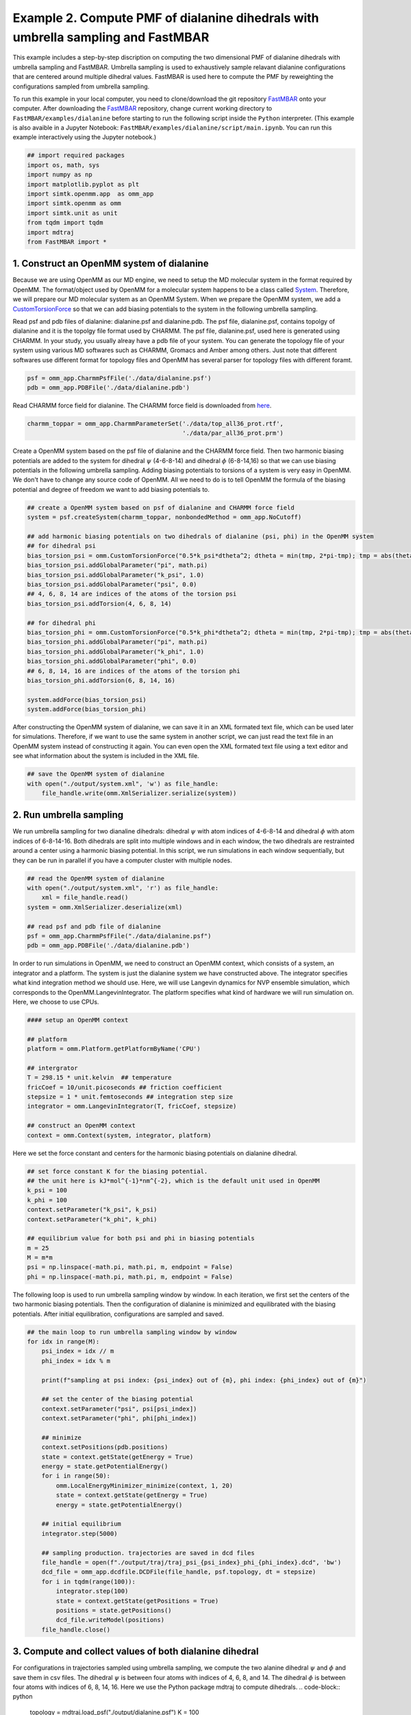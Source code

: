 Example 2. Compute PMF of dialanine dihedrals with umbrella sampling and FastMBAR
=================================================================================

This example includes a step-by-step discription on computing the two dimensional PMF of
dialanine dihedrals with umbrella sampling and FastMBAR.
Umbrella sampling is used to exhaustively sample relavant dialanine configurations
that are centered around multiple dihedral values.
FastMBAR is used here to compute the PMF by reweighting the configurations
sampled from umbrella sampling.

To run this example in your local computer, you need to clone/download the git repository
`FastMBAR <https://github.com/xqding/FastMBAR>`_ onto your computer.
After downloading the `FastMBAR`_ repository, change current working directory to
``FastMBAR/examples/dialanine`` before starting to run the following script inside
the ``Python`` interpreter. (This example is also avaible in a Jupyter Notebook:
``FastMBAR/examples/dialanine/script/main.ipynb``. You can run this example interactively
using the Jupyter notebook.)

.. code-block:: python
		
   ## import required packages
   import os, math, sys
   import numpy as np
   import matplotlib.pyplot as plt
   import simtk.openmm.app  as omm_app
   import simtk.openmm as omm
   import simtk.unit as unit
   from tqdm import tqdm
   import mdtraj
   from FastMBAR import *

1. Construct an OpenMM system of dialanine
-------------------------------------------

Because we are using OpenMM as our MD engine, we need to setup the
MD molecular system in the format required by OpenMM. The format/object
used by OpenMM for a molecular system happens to be a class called
`System <http://docs.openmm.org/latest/api-python/generated/simtk.openmm.openmm.System.html#simtk.openmm.openmm.System>`_.
Therefore, we will prepare our MD molecular system as an OpenMM System.
When we prepare the OpenMM system, we add a
`CustomTorsionForce <http://docs.openmm.org/latest/api-python/generated/simtk.openmm.openmm.CustomTorsionForce.html#simtk.openmm.openmm.CustomTorsionForce>`_
so that we can add biasing potentials to the system in the following umbrella
sampling.

Read psf and pdb files of dialanine: dialanine.psf and dialanine.pdb.
The psf file, dialanine.psf, contains topolgy of dialanine and it is
the topolgy file format used by CHARMM.
The psf file, dialanine.psf, used here is generated using CHARMM.
In your study, you usually alreay have a pdb file of your system. 
You can generate the topology file of your system using various MD
softwares such as CHARMM, Gromacs and Amber among others.
Just note that different softwares use different format for topology files and OpenMM has 
several parser for topology files with different foramt.

.. code-block:: python
		
   psf = omm_app.CharmmPsfFile('./data/dialanine.psf')
   pdb = omm_app.PDBFile('./data/dialanine.pdb')

Read CHARMM force field for dialanine. The CHARMM force field is downloaded from `here <http://mackerell.umaryland.edu/charmm_ff.shtml>`_.

.. code-block:: python

   charmm_toppar = omm_app.CharmmParameterSet('./data/top_all36_prot.rtf',
                                              './data/par_all36_prot.prm')

Create a OpenMM system based on the psf file of dialanine and the CHARMM force field.
Then two harmonic biasing potentials are added to the system for dihedral :math:`\psi` (4-6-8-14) and dihedral :math:`\phi` (6-8-14,16) so that we can use biasing potentials in the following umbrella sampling.
Adding biasing potentials to torsions of a system is very easy in OpenMM. 
We don't have to change any source code of OpenMM. All we need to do is to tell OpenMM the formula of the biasing potential and degree of freedom we want to add biasing potentials to.					      

.. code-block:: python
		
   ## create a OpenMM system based on psf of dialanine and CHARMM force field
   system = psf.createSystem(charmm_toppar, nonbondedMethod = omm_app.NoCutoff)

   ## add harmonic biasing potentials on two dihedrals of dialanine (psi, phi) in the OpenMM system
   ## for dihedral psi
   bias_torsion_psi = omm.CustomTorsionForce("0.5*k_psi*dtheta^2; dtheta = min(tmp, 2*pi-tmp); tmp = abs(theta - psi)")
   bias_torsion_psi.addGlobalParameter("pi", math.pi)
   bias_torsion_psi.addGlobalParameter("k_psi", 1.0)
   bias_torsion_psi.addGlobalParameter("psi", 0.0)
   ## 4, 6, 8, 14 are indices of the atoms of the torsion psi
   bias_torsion_psi.addTorsion(4, 6, 8, 14)

   ## for dihedral phi
   bias_torsion_phi = omm.CustomTorsionForce("0.5*k_phi*dtheta^2; dtheta = min(tmp, 2*pi-tmp); tmp = abs(theta - phi)")
   bias_torsion_phi.addGlobalParameter("pi", math.pi)
   bias_torsion_phi.addGlobalParameter("k_phi", 1.0)
   bias_torsion_phi.addGlobalParameter("phi", 0.0)
   ## 6, 8, 14, 16 are indices of the atoms of the torsion phi
   bias_torsion_phi.addTorsion(6, 8, 14, 16)
    
   system.addForce(bias_torsion_psi)
   system.addForce(bias_torsion_phi)
		
After constructing the OpenMM system of dialanine, we can save it in an XML formated text file,
which can be used later for simulations. Therefore, if we want to use the same system in
another script, we can just read the text file in an OpenMM system instead of constructing it again.
You can even open the XML formated text file using a text editor and see what information
about the system is included in the XML file.

.. code-block:: python

   ## save the OpenMM system of dialanine
   with open("./output/system.xml", 'w') as file_handle:
       file_handle.write(omm.XmlSerializer.serialize(system))

2. Run umbrella sampling
------------------------

We run umbrella sampling for two dianaline dihedrals: dihedral :math:`\psi` with atom indices of 4-6-8-14 and dihedral :math:`\phi` with atom indices of 6-8-14-16.
Both dihedrals are split into multiple windows and in each window, the two dihedrals
are restrainted around a center using a harmonic biasing potential. In this
script, we run simulations in each window sequentially, but they can be run in
parallel if you have a computer cluster with multiple nodes.

.. code-block:: python

   ## read the OpenMM system of dialanine
   with open("./output/system.xml", 'r') as file_handle:
       xml = file_handle.read()
   system = omm.XmlSerializer.deserialize(xml)

   ## read psf and pdb file of dialanine
   psf = omm_app.CharmmPsfFile("./data/dialanine.psf")
   pdb = omm_app.PDBFile('./data/dialanine.pdb')

In order to run simulations in OpenMM, we need to construct an OpenMM context, which consists of a system, an integrator and a platform.
The system is just the dialanine system we have constructed above.
The integrator specifies what kind integration method we should use. Here, we will use Langevin dynamics for NVP ensemble simulation, which corresponds to the OpenMM.LangevinIntegrator.
The platform specifies what kind of hardware we will run simulation on. Here, we choose to use CPUs.

.. code-block:: python
		
   #### setup an OpenMM context

   ## platform
   platform = omm.Platform.getPlatformByName('CPU')

   ## intergrator
   T = 298.15 * unit.kelvin  ## temperature
   fricCoef = 10/unit.picoseconds ## friction coefficient 
   stepsize = 1 * unit.femtoseconds ## integration step size
   integrator = omm.LangevinIntegrator(T, fricCoef, stepsize)

   ## construct an OpenMM context
   context = omm.Context(system, integrator, platform)

Here we set the force constant and centers for the harmonic biasing potentials on dialanine dihedral.

.. code-block:: python
		
   ## set force constant K for the biasing potential. 
   ## the unit here is kJ*mol^{-1}*nm^{-2}, which is the default unit used in OpenMM
   k_psi = 100
   k_phi = 100
   context.setParameter("k_psi", k_psi)
   context.setParameter("k_phi", k_phi)

   ## equilibrium value for both psi and phi in biasing potentials
   m = 25
   M = m*m
   psi = np.linspace(-math.pi, math.pi, m, endpoint = False)
   phi = np.linspace(-math.pi, math.pi, m, endpoint = False)
   
The following loop is used to run umbrella sampling window by window.
In each iteration, we first set the centers of the two harmonic biasing potentials.
Then the configuration of dialanine is minimized and equilibrated with the biasing potentials.
After initial equilibration, configurations are sampled and saved.

.. code-block:: python
		
   ## the main loop to run umbrella sampling window by window
   for idx in range(M):
       psi_index = idx // m
       phi_index = idx % m

       print(f"sampling at psi index: {psi_index} out of {m}, phi index: {phi_index} out of {m}")

       ## set the center of the biasing potential
       context.setParameter("psi", psi[psi_index])
       context.setParameter("phi", phi[phi_index])

       ## minimize
       context.setPositions(pdb.positions)
       state = context.getState(getEnergy = True)
       energy = state.getPotentialEnergy()
       for i in range(50):
           omm.LocalEnergyMinimizer_minimize(context, 1, 20)
           state = context.getState(getEnergy = True)
           energy = state.getPotentialEnergy()

       ## initial equilibrium
       integrator.step(5000)

       ## sampling production. trajectories are saved in dcd files
       file_handle = open(f"./output/traj/traj_psi_{psi_index}_phi_{phi_index}.dcd", 'bw')
       dcd_file = omm_app.dcdfile.DCDFile(file_handle, psf.topology, dt = stepsize)
       for i in tqdm(range(100)):
           integrator.step(100)
           state = context.getState(getPositions = True)
           positions = state.getPositions()
           dcd_file.writeModel(positions)
       file_handle.close()
		
3. Compute and collect values of both dialanine dihedral 
---------------------------------------------------------

For configurations in trajectories sampled using umbrella sampling, we compute the two alanine dihedral :math:`\psi` and :math:`\phi` and
save them in csv files. The dihedral :math:`\psi` is between four atoms with indices of 4, 6, 8, and 14. The dihedral :math:`\phi` is between four atoms with indices of 6, 8, 14, 16.
Here we use the Python package mdtraj to compute dihedrals.
.. code-block:: python
		
   topology = mdtraj.load_psf("./output/dialanine.psf")
   K = 100

   m = 25
   M = m*m
   psi = np.linspace(-math.pi, math.pi, m, endpoint = False)
   phi = np.linspace(-math.pi, math.pi, m, endpoint = False)

   psis = []
   phis = []
   for psi_index in range(m):
       for phi_index in range(m):
           traj = mdtraj.load_dcd(f"./output/traj/traj_psi_{psi_index}_phi_{phi_index}.dcd", topology)
           psis.append(mdtraj.compute_dihedrals(traj, [[4, 6, 8, 14]]))
           phis.append(mdtraj.compute_dihedrals(traj, [[6, 8, 14, 16]]))

   psi_array = np.squeeze(np.stack(psis))
   phi_array = np.squeeze(np.stack(phis))
   
4. Use FastMBAR to solve MBAR/UWHAM equations and compute the PMF
-----------------------------------------------------------------

Two steps are required to compute PMF using FastMBAR based on umbrella sampling.
Firstly, we need to compute the relative free energies of the biased ensembles used in umbrella sampling, i.e., the NVT ensembles with biased potential energies.
Secondly, samples from umbreall sampling are reweighted to compute the PMF.

Simulations in umbrealla sampling have different biasing potential energies. They are viewed as different thermodynamic states. Therefore, we have :math:`M` states and samples from these states.
As shown in Usage, we can use FastMBAR to compute the relative free energies of these :math:`M` states.
In order to do it, we need to compute the reduced energy matrix :math:`A_{M,N}` as shown in Fig. 1, where :math:`U(x)` is the potential energy function; :math:`B_k(x)` is the biasing potential added in the :math:`i` th state. 
In this case, biasing potentials are added to dihedral :math:`\psi` (4-6-8-14) and dihedral :math:`\phi` (6-8,14,16).
:math:`B_k(x) = 0.5*k_{\psi}*\Delta\psi^2 + 0.5*k_{\phi}*\Delta\phi^2`, where :math:`\Delta\psi = min(|\psi(x) - \psi^0_i|, 2\pi - |\psi(x) - \psi^0_i|)`, :math:`\Delta\phi = min(|\phi(x) - \phi^0_j|, 2\pi - |\phi(x) - \phi^0_j|)` where :math:`\psi(x)` and :math:`\phi(x)` are the dihedrals (4-6-8-14 and 6-8-14-16) calculated based on Cartesian coordinates :math:`x`; :math:`\psi^0_i` is :math:`i` th equilibrium torsion for :math:`\psi` used in umbrella sampling; :math:`\phi^0_j` is :math:`j` th equilibrium torsion for :math:`\phi` used inf umbrella sampling. We cam compute :math:`i` and :math:`j` based on :math:`k = i*m + j, M = m*m`.

.. image:: ../../examples/dialanine/data/Fig_1.png

Compared to general cases, the reduced potential energy matrix :math:`A_{M,N}` in umbrella sampling has a special property. The energy functions of the :math:`M` states are :math:`U(x) + B_k(x)`. They all have the common component :math:`U(x)`.
Removing the common component :math:`U(x)` from the energy matrix :math:`A_{M,N}` does not affect the relative free energies of the :math:`M` states. Therefore, we can ommitting computing :math:`U(x)` when compute the energy matrix :math:`A_{M,N}`, as shown in Fig. 2
	   
.. image:: ../../examples/dialanine/data/Fig_2.png	   


As shown in Fig. 2, we can compute the reduced energy matrix :math:`A_{M,N}` just based on dihedral values from umbrella sampling.
In the following script, we read the dihedral values and compute the reduced energy matrix :math:`A_{M,N}`.
Based on the reduced energy matrix and the number of conformations sampled from each state,
we can compute the relative free enegies of the :math:`M` states using FastMBAR.

.. code-block:: python
		
   ## compute energy matrix A
   T = 298.15 * unit.kelvin
   kbT = unit.BOLTZMANN_CONSTANT_kB * 298.15 * unit.kelvin * unit.AVOGADRO_CONSTANT_NA
   kbT = kbT.value_in_unit(unit.kilojoule_per_mole)
   
   n = psi_array.shape[1]
   A = np.zeros((M, n*M))
   
   psi_array = np.reshape(psi_array, (-1,))
   phi_array = np.reshape(phi_array, (-1,))
   
   for index in range(M):
       psi_index = index // m
       phi_index = index % m
   
       psi_c = psi[psi_index]
       phi_c = phi[phi_index]
   
       psi_diff = np.abs(psi_array - psi_c)
       psi_diff = np.minimum(psi_diff, 2*math.pi-psi_diff)
   
       phi_diff = np.abs(phi_array - phi_c)
       phi_diff = np.minimum(phi_diff, 2*math.pi-phi_diff)
   
       A[index, :] = 0.5*K*(psi_diff**2 + phi_diff**2)/kbT
       
   ## solve MBAR equations
   num_conf_all = np.array([n for i in range(M)])
   fastmbar = FastMBAR(energy = A, num_conf = num_conf_all, cuda = False, verbose = True)


Now we are ready to compute the PMF.
Solving MBAR equations yields the relative free energies of the :math:`M` states,
all of which have biasing potential enegies.
Knowing the relative free enegies of the :math:`M` states enables us to compute
the PMF using an easy reweighting procesure.
In order to do that, we need to compute the energy matrix :math:`B_{L,N}` as shown in Fig. 1 and Fig. 2.

To represent the PMF of the dihedral, we split the dihedral range, :math:`[-\pi, \pi]` into :math:`l` windows for both :math:`\psi` and :math:`\phi`: :math:`[\psi_{i-1}, \psi_i]` for :math:`i = 0, ..., l-1` and :math:`[\psi_{j-1}, \psi_j]` for :math:`j = 0, ..., l-1`
Then we can represent the PMF by computing the relative free energies of these :math:`L` states each of which has a potential energy of :math:`U(x)`.
Because the :math:`k` th state is constrainted in the dihedral range :math:`[\psi_{i-1}, \psi_i]` and :math:`[\phi_{j-1}, \phi_j]`, where :math:`k = i*l + j`. we need to add a biasing potential :math:`R_k(\theta)` to enforce the constraint.
The value of the biasing potential :math:`R_k(\theta = (\psi, \phi))` is 0 when :math:`\psi \in [\psi_{i-1}, \psi_i]` and :math:`\phi \in [\phi_{j-1}, \psi_j]`, where :math:`k = i*l + j`.  The value of the biasing potential :math:`R_k(\theta = (\psi, \phi))` is infinity otherwise.

.. code-block:: python
		
   ## compute the reduced energy matrix B
   l_PMF = 25
   L_PMF = l_PMF * l_PMF
   psi_PMF = np.linspace(-math.pi, math.pi, l_PMF, endpoint = False)
   phi_PMF = np.linspace(-math.pi, math.pi, l_PMF, endpoint = False)
   width = 2*math.pi / l_PMF
   
   B = np.zeros((L_PMF, A.shape[1]))
   
   for index in range(L_PMF):
       psi_index = index // l_PMF
       phi_index = index % l_PMF
       psi_c_PMF = psi_PMF[psi_index]
       phi_c_PMF = phi_PMF[phi_index]
   
       psi_low = psi_c_PMF - 0.5*width
       psi_high = psi_c_PMF + 0.5*width
   
       phi_low = phi_c_PMF - 0.5*width
       phi_high = phi_c_PMF + 0.5*width
   
       psi_indicator = ((psi_array > psi_low) & (psi_array <= psi_high)) | \
                        ((psi_array + 2*math.pi > psi_low) & (psi_array + 2*math.pi <= psi_high)) | \
                        ((psi_array - 2*math.pi > psi_low) & (psi_array - 2*math.pi <= psi_high))
   
       phi_indicator = ((phi_array > phi_low) & (phi_array <= phi_high)) | \
                        ((phi_array + 2*math.pi > phi_low) & (phi_array + 2*math.pi <= phi_high)) | \
                        ((phi_array - 2*math.pi > phi_low) & (phi_array - 2*math.pi <= phi_high))
   
       indicator = psi_indicator & phi_indicator
       B[index, ~indicator] = np.inf    
   
   ## compute PMF using the energy matrix B
   PMF, _ = fastmbar.calculate_free_energies_of_perturbed_states(B)
   
   ## plot the PMF
   fig = plt.figure(0)
   fig.clf()
   plt.imshow(np.flipud(PMF.reshape((l_PMF, l_PMF)).T), extent = (-180, 180, -180, 180))
   plt.xlabel(r"$\psi$")
   plt.ylabel(r"$\phi$")
   plt.colorbar()
   plt.savefig("./output/PMF_fast_mbar.pdf")
		

The PMF saved in the file ``./output/PMF_fast_mbar.pdf`` should be like the following PMF:

.. image:: ../../examples/dialanine/data/PMF.png
	   
